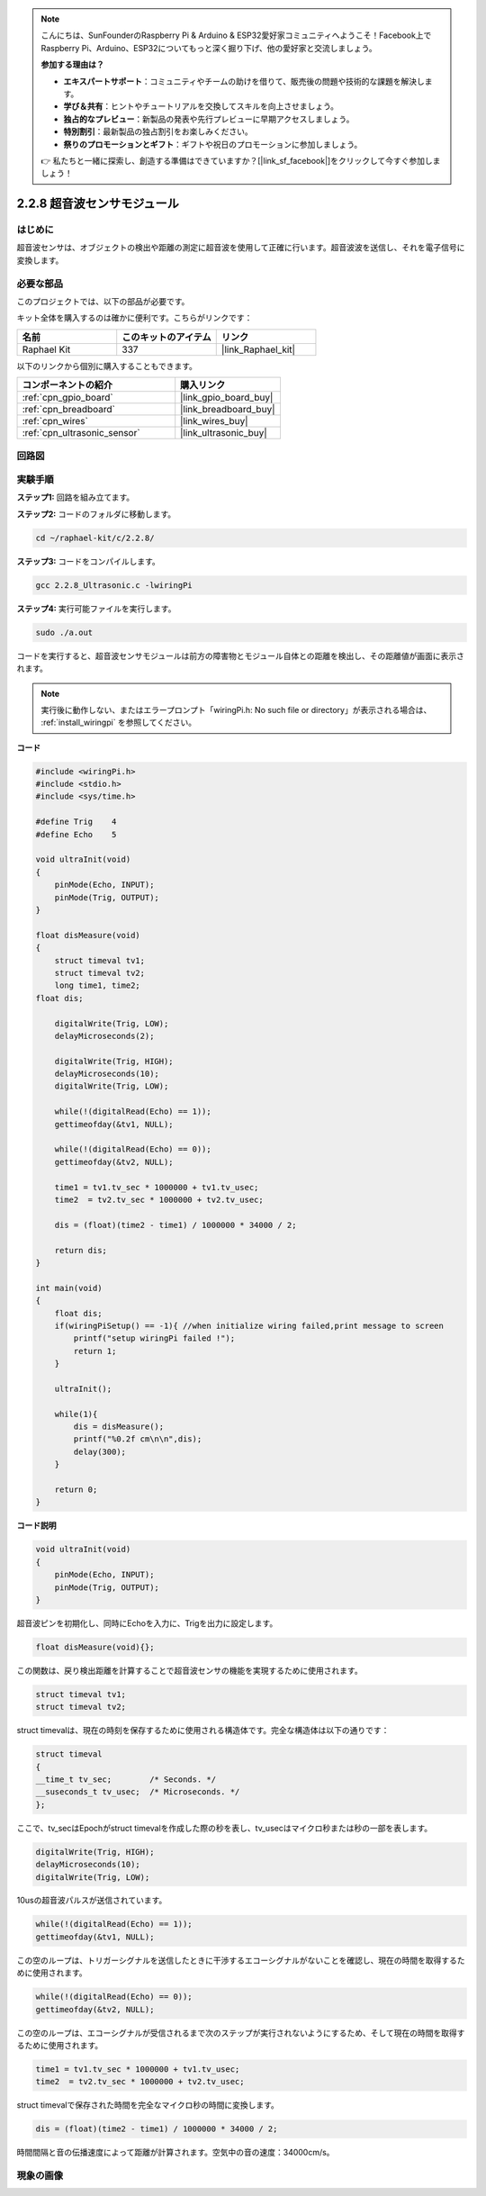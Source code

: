 .. note::

    こんにちは、SunFounderのRaspberry Pi & Arduino & ESP32愛好家コミュニティへようこそ！Facebook上でRaspberry Pi、Arduino、ESP32についてもっと深く掘り下げ、他の愛好家と交流しましょう。

    **参加する理由は？**

    - **エキスパートサポート**：コミュニティやチームの助けを借りて、販売後の問題や技術的な課題を解決します。
    - **学び＆共有**：ヒントやチュートリアルを交換してスキルを向上させましょう。
    - **独占的なプレビュー**：新製品の発表や先行プレビューに早期アクセスしましょう。
    - **特別割引**：最新製品の独占割引をお楽しみください。
    - **祭りのプロモーションとギフト**：ギフトや祝日のプロモーションに参加しましょう。

    👉 私たちと一緒に探索し、創造する準備はできていますか？[|link_sf_facebook|]をクリックして今すぐ参加しましょう！

.. _2.2.8_c:

2.2.8 超音波センサモジュール
====================================

はじめに
--------------

超音波センサは、オブジェクトの検出や距離の測定に超音波を使用して正確に行います。超音波波を送信し、それを電子信号に変換します。

必要な部品
------------------------------

このプロジェクトでは、以下の部品が必要です。

.. image:: ../img/list_2.2.5.png

キット全体を購入するのは確かに便利です。こちらがリンクです：

.. list-table::
    :widths: 20 20 20
    :header-rows: 1

    *   - 名前
        - このキットのアイテム
        - リンク
    *   - Raphael Kit
        - 337
        - |link_Raphael_kit|

以下のリンクから個別に購入することもできます。

.. list-table::
    :widths: 30 20
    :header-rows: 1

    *   - コンポーネントの紹介
        - 購入リンク

    *   - :ref:`cpn_gpio_board`
        - |link_gpio_board_buy|
    *   - :ref:`cpn_breadboard`
        - |link_breadboard_buy|
    *   - :ref:`cpn_wires`
        - |link_wires_buy|
    *   - :ref:`cpn_ultrasonic_sensor`
        - |link_ultrasonic_buy|

回路図
-----------------

.. image:: ../img/image329.png


実験手順
-----------------------

**ステップ1:** 回路を組み立てます。

.. image:: ../img/image220.png

**ステップ2:** コードのフォルダに移動します。

.. raw:: html

   <run></run>

.. code-block::

    cd ~/raphael-kit/c/2.2.8/

**ステップ3:** コードをコンパイルします。

.. raw:: html

   <run></run>

.. code-block::

    gcc 2.2.8_Ultrasonic.c -lwiringPi

**ステップ4:** 実行可能ファイルを実行します。

.. raw:: html

   <run></run>

.. code-block::

    sudo ./a.out

コードを実行すると、超音波センサモジュールは前方の障害物とモジュール自体との距離を検出し、その距離値が画面に表示されます。

.. note::

    実行後に動作しない、またはエラープロンプト「wiringPi.h: No such file or directory」が表示される場合は、 :ref:`install_wiringpi` を参照してください。

**コード**

.. code-block:: c

    #include <wiringPi.h>
    #include <stdio.h>
    #include <sys/time.h>

    #define Trig    4
    #define Echo    5

    void ultraInit(void)
    {
        pinMode(Echo, INPUT);
        pinMode(Trig, OUTPUT);
    }

    float disMeasure(void)
    {
        struct timeval tv1;
        struct timeval tv2;
        long time1, time2;
    float dis;

        digitalWrite(Trig, LOW);
        delayMicroseconds(2);

        digitalWrite(Trig, HIGH);
        delayMicroseconds(10);      
        digitalWrite(Trig, LOW);
                                    
        while(!(digitalRead(Echo) == 1));   
        gettimeofday(&tv1, NULL);           

        while(!(digitalRead(Echo) == 0));   
        gettimeofday(&tv2, NULL);           

        time1 = tv1.tv_sec * 1000000 + tv1.tv_usec;   
        time2  = tv2.tv_sec * 1000000 + tv2.tv_usec;

        dis = (float)(time2 - time1) / 1000000 * 34000 / 2;  

        return dis;
    }

    int main(void)
    {
        float dis;
        if(wiringPiSetup() == -1){ //when initialize wiring failed,print message to screen
            printf("setup wiringPi failed !");
            return 1;
        }

        ultraInit();
        
        while(1){
            dis = disMeasure();
            printf("%0.2f cm\n\n",dis);
            delay(300);
        }

        return 0;
    }

**コード説明**

.. code-block:: c

    void ultraInit(void)
    {
        pinMode(Echo, INPUT);
        pinMode(Trig, OUTPUT);
    }

超音波ピンを初期化し、同時にEchoを入力に、Trigを出力に設定します。

.. code-block:: c

    float disMeasure(void){};

この関数は、戻り検出距離を計算することで超音波センサの機能を実現するために使用されます。

.. code-block:: c

    struct timeval tv1;
    struct timeval tv2;

struct timevalは、現在の時刻を保存するために使用される構造体です。完全な構造体は以下の通りです：

.. code-block:: c

    struct timeval
    {
    __time_t tv_sec;        /* Seconds. */
    __suseconds_t tv_usec;  /* Microseconds. */
    };

ここで、tv_secはEpochがstruct timevalを作成した際の秒を表し、tv_usecはマイクロ秒または秒の一部を表します。

.. code-block:: c

    digitalWrite(Trig, HIGH);
    delayMicroseconds(10);     
    digitalWrite(Trig, LOW);

10usの超音波パルスが送信されています。

.. code-block:: c

    while(!(digitalRead(Echo) == 1));
    gettimeofday(&tv1, NULL);

この空のループは、トリガーシグナルを送信したときに干渉するエコーシグナルがないことを確認し、現在の時間を取得するために使用されます。

.. code-block:: c

    while(!(digitalRead(Echo) == 0)); 
    gettimeofday(&tv2, NULL);

この空のループは、エコーシグナルが受信されるまで次のステップが実行されないようにするため、そして現在の時間を取得するために使用されます。

.. code-block:: c

    time1 = tv1.tv_sec * 1000000 + tv1.tv_usec;
    time2  = tv2.tv_sec * 1000000 + tv2.tv_usec;

struct timevalで保存された時間を完全なマイクロ秒の時間に変換します。

.. code-block:: c

    dis = (float)(time2 - time1) / 1000000 * 34000 / 2;  

時間間隔と音の伝播速度によって距離が計算されます。空気中の音の速度：34000cm/s。

現象の画像
------------------

.. image:: ../img/image221.jpeg